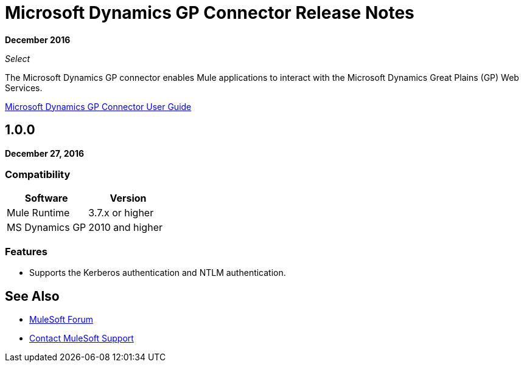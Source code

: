 = Microsoft Dynamics GP Connector Release Notes
:keywords: release notes, dynamics-gp, connector

*December 2016*

_Select_

The Microsoft Dynamics GP connector enables Mule applications to interact with the Microsoft Dynamics Great Plains (GP) Web Services.

link:/mule-user-guide/v/3.9/microsoft-dynamics-gp-connector[Microsoft Dynamics GP Connector User Guide]

== 1.0.0

*December 27, 2016*

=== Compatibility

[%header,cols="50,50"]
|===
|Software |Version
|Mule Runtime |3.7.x or higher
|MS Dynamics GP | 2010 and higher
|===

=== Features

* Supports the Kerberos authentication and NTLM authentication.


== See Also

* https://forums.mulesoft.com[MuleSoft Forum]
* https://support.mulesoft.com[Contact MuleSoft Support]

